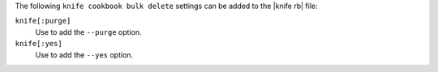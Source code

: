 .. The contents of this file are included in multiple topics.
.. This file describes a command or a sub-command for Knife.
.. This file should not be changed in a way that hinders its ability to appear in multiple documentation sets.


The following ``knife cookbook bulk delete`` settings can be added to the |knife rb| file:

``knife[:purge]``
   Use to add the ``--purge`` option.

``knife[:yes]``
   Use to add the ``--yes`` option.

